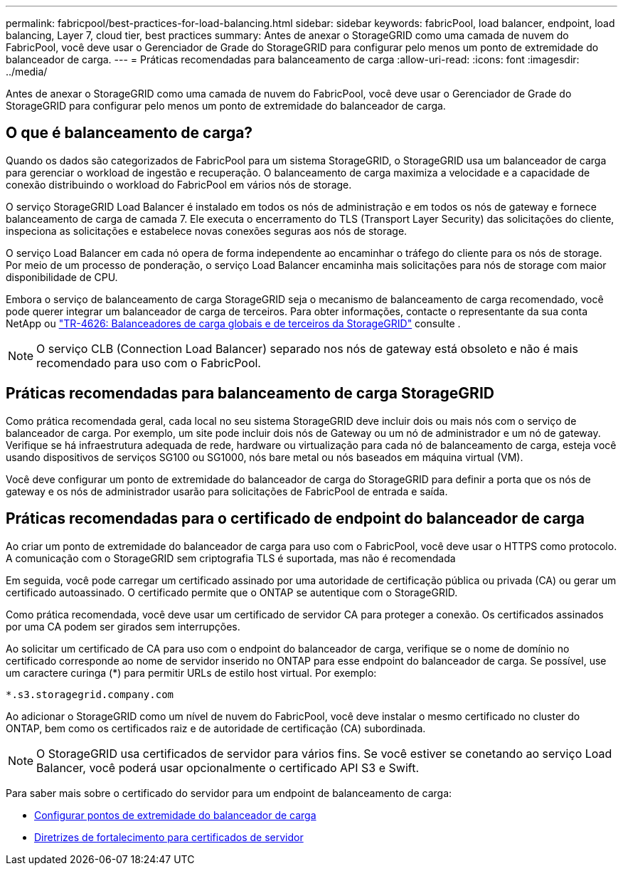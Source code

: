 ---
permalink: fabricpool/best-practices-for-load-balancing.html 
sidebar: sidebar 
keywords: fabricPool, load balancer, endpoint, load balancing, Layer 7, cloud tier, best practices 
summary: Antes de anexar o StorageGRID como uma camada de nuvem do FabricPool, você deve usar o Gerenciador de Grade do StorageGRID para configurar pelo menos um ponto de extremidade do balanceador de carga. 
---
= Práticas recomendadas para balanceamento de carga
:allow-uri-read: 
:icons: font
:imagesdir: ../media/


[role="lead"]
Antes de anexar o StorageGRID como uma camada de nuvem do FabricPool, você deve usar o Gerenciador de Grade do StorageGRID para configurar pelo menos um ponto de extremidade do balanceador de carga.



== O que é balanceamento de carga?

Quando os dados são categorizados de FabricPool para um sistema StorageGRID, o StorageGRID usa um balanceador de carga para gerenciar o workload de ingestão e recuperação. O balanceamento de carga maximiza a velocidade e a capacidade de conexão distribuindo o workload do FabricPool em vários nós de storage.

O serviço StorageGRID Load Balancer é instalado em todos os nós de administração e em todos os nós de gateway e fornece balanceamento de carga de camada 7. Ele executa o encerramento do TLS (Transport Layer Security) das solicitações do cliente, inspeciona as solicitações e estabelece novas conexões seguras aos nós de storage.

O serviço Load Balancer em cada nó opera de forma independente ao encaminhar o tráfego do cliente para os nós de storage. Por meio de um processo de ponderação, o serviço Load Balancer encaminha mais solicitações para nós de storage com maior disponibilidade de CPU.

Embora o serviço de balanceamento de carga StorageGRID seja o mecanismo de balanceamento de carga recomendado, você pode querer integrar um balanceador de carga de terceiros. Para obter informações, contacte o representante da sua conta NetApp ou https://www.netapp.com/pdf.html?item=/media/17068-tr4626pdf.pdf["TR-4626: Balanceadores de carga globais e de terceiros da StorageGRID"^] consulte .


NOTE: O serviço CLB (Connection Load Balancer) separado nos nós de gateway está obsoleto e não é mais recomendado para uso com o FabricPool.



== Práticas recomendadas para balanceamento de carga StorageGRID

Como prática recomendada geral, cada local no seu sistema StorageGRID deve incluir dois ou mais nós com o serviço de balanceador de carga. Por exemplo, um site pode incluir dois nós de Gateway ou um nó de administrador e um nó de gateway. Verifique se há infraestrutura adequada de rede, hardware ou virtualização para cada nó de balanceamento de carga, esteja você usando dispositivos de serviços SG100 ou SG1000, nós bare metal ou nós baseados em máquina virtual (VM).

Você deve configurar um ponto de extremidade do balanceador de carga do StorageGRID para definir a porta que os nós de gateway e os nós de administrador usarão para solicitações de FabricPool de entrada e saída.



== Práticas recomendadas para o certificado de endpoint do balanceador de carga

Ao criar um ponto de extremidade do balanceador de carga para uso com o FabricPool, você deve usar o HTTPS como protocolo. A comunicação com o StorageGRID sem criptografia TLS é suportada, mas não é recomendada

Em seguida, você pode carregar um certificado assinado por uma autoridade de certificação pública ou privada (CA) ou gerar um certificado autoassinado. O certificado permite que o ONTAP se autentique com o StorageGRID.

Como prática recomendada, você deve usar um certificado de servidor CA para proteger a conexão. Os certificados assinados por uma CA podem ser girados sem interrupções.

Ao solicitar um certificado de CA para uso com o endpoint do balanceador de carga, verifique se o nome de domínio no certificado corresponde ao nome de servidor inserido no ONTAP para esse endpoint do balanceador de carga. Se possível, use um caractere curinga (*) para permitir URLs de estilo host virtual. Por exemplo:

[listing]
----
*.s3.storagegrid.company.com
----
Ao adicionar o StorageGRID como um nível de nuvem do FabricPool, você deve instalar o mesmo certificado no cluster do ONTAP, bem como os certificados raiz e de autoridade de certificação (CA) subordinada.


NOTE: O StorageGRID usa certificados de servidor para vários fins. Se você estiver se conetando ao serviço Load Balancer, você poderá usar opcionalmente o certificado API S3 e Swift.

Para saber mais sobre o certificado do servidor para um endpoint de balanceamento de carga:

* xref:../admin/configuring-load-balancer-endpoints.adoc[Configurar pontos de extremidade do balanceador de carga]
* xref:../harden/hardening-guideline-for-server-certificates.adoc[Diretrizes de fortalecimento para certificados de servidor]


